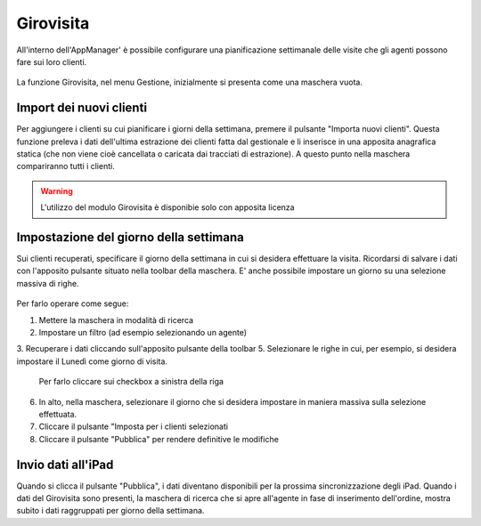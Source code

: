 Girovisita
===========

All'interno dell'AppManager' è possibile configurare una pianificazione settimanale delle visite che gli agenti possono fare sui loro clienti.

.. figure:: girovisita-menu.png
   :alt:
   
La funzione Girovisita, nel menu Gestione, inizialmente si presenta come una maschera vuota.

Import dei nuovi clienti
~~~~~~~~~~~~~~~~~~~~~~~~
Per aggiungere i clienti su cui pianificare i giorni della settimana, premere il pulsante "Importa nuovi clienti".
Questa funzione preleva i dati dell'ultima estrazione dei clienti fatta dal gestionale e li inserisce in una apposita anagrafica statica (che non viene cioè cancellata o caricata dai tracciati di estrazione).
A questo punto nella maschera compariranno tutti i clienti.

.. warning:: L'utilizzo del modulo Girovisita è disponibie solo con apposita licenza

Impostazione del giorno della settimana
~~~~~~~~~~~~~~~~~~~~~~~~~~~~~~~~~~~~~~~
Sui clienti recuperati, specificare il giorno della settimana in cui si desidera effettuare la visita.
Ricordarsi di salvare i dati con l'apposito pulsante situato nella toolbar della maschera.
E' anche possibile impostare un giorno su una selezione massiva di righe.

.. figure:: girovisita-clienti.png
   :alt:
   
Per farlo operare come segue:

1. Mettere la maschera in modalità di ricerca
2. Impostare un filtro (ad esempio selezionando un agente)
3. Recuperare i dati cliccando sull'apposito pulsante della toolbar
5. Selezionare le righe in cui, per esempio, si desidera impostare il Lunedì come giorno di visita.
   Per farlo cliccare sui checkbox a sinistra della riga
6. In alto, nella maschera, selezionare il giorno che si desidera impostare in maniera massiva sulla selezione effettuata.
7. Cliccare il pulsante "Imposta per i clienti selezionati
8. Cliccare il pulsante "Pubblica" per rendere definitive le modifiche

Invio dati all'iPad
~~~~~~~~~~~~~~~~~~~
Quando si clicca il pulsante "Pubblica", i dati diventano disponibili per la prossima sincronizzazione degli iPad.
Quando i dati del Girovisita sono presenti, la maschera di ricerca che si apre all'agente in fase di inserimento dell'ordine, mostra subito i dati raggruppati per giorno della settimana.

